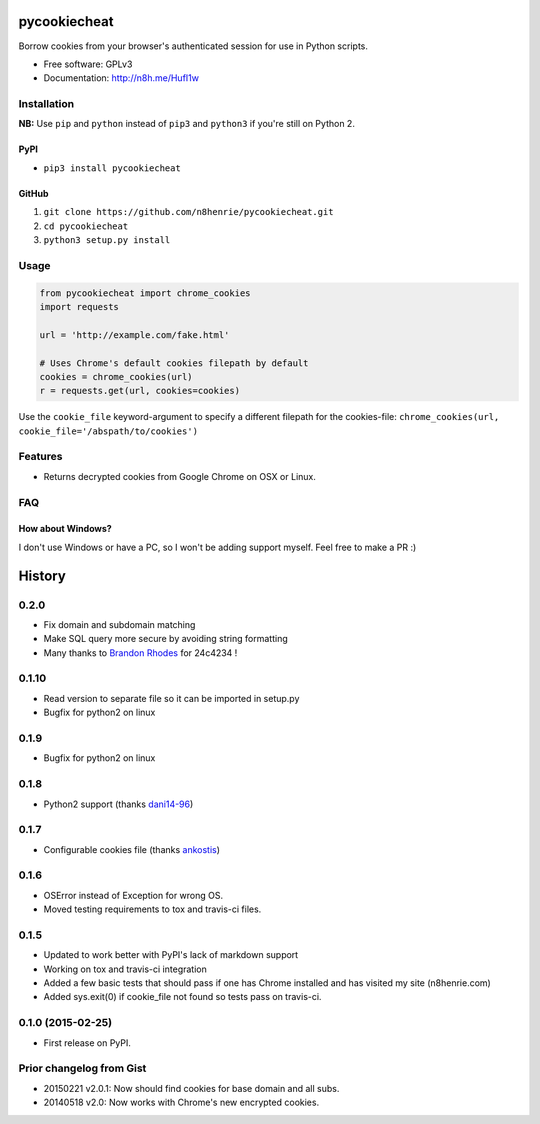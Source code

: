 pycookiecheat
=============

Borrow cookies from your browser's authenticated session for use in
Python scripts.

-  Free software: GPLv3
-  Documentation: http://n8h.me/HufI1w

Installation
------------

**NB:** Use ``pip`` and ``python`` instead of ``pip3`` and ``python3``
if you're still on Python 2.

PyPI
~~~~

-  ``pip3 install pycookiecheat``

GitHub
~~~~~~

1. ``git clone https://github.com/n8henrie/pycookiecheat.git``
2. ``cd pycookiecheat``
3. ``python3 setup.py install``

Usage
-----

.. code:: python

    from pycookiecheat import chrome_cookies
    import requests

    url = 'http://example.com/fake.html'

    # Uses Chrome's default cookies filepath by default
    cookies = chrome_cookies(url)
    r = requests.get(url, cookies=cookies)

Use the ``cookie_file`` keyword-argument to specify a different filepath
for the cookies-file:
``chrome_cookies(url, cookie_file='/abspath/to/cookies')``

Features
--------

-  Returns decrypted cookies from Google Chrome on OSX or Linux.

FAQ
---

How about Windows?
~~~~~~~~~~~~~~~~~~

I don't use Windows or have a PC, so I won't be adding support myself.
Feel free to make a PR :)


History
=======

0.2.0
-----

-  Fix domain and subdomain matching
-  Make SQL query more secure by avoiding string formatting
-  Many thanks to `Brandon Rhodes <https://github.com/brandon-rhodes>`__
   for 24c4234 !

0.1.10
------

-  Read version to separate file so it can be imported in setup.py
-  Bugfix for python2 on linux

0.1.9
-----

-  Bugfix for python2 on linux

0.1.8
-----

-  Python2 support (thanks `dani14-96 <https://github.com/dani14-96>`__)

0.1.7
-----

-  Configurable cookies file (thanks
   `ankostis <https://github.com/ankostis>`__)

0.1.6
-----

-  OSError instead of Exception for wrong OS.
-  Moved testing requirements to tox and travis-ci files.

0.1.5
-----

-  Updated to work better with PyPI's lack of markdown support
-  Working on tox and travis-ci integration
-  Added a few basic tests that should pass if one has Chrome installed
   and has visited my site (n8henrie.com)
-  Added sys.exit(0) if cookie\_file not found so tests pass on
   travis-ci.

0.1.0 (2015-02-25)
------------------

-  First release on PyPI.

Prior changelog from Gist
-------------------------

-  20150221 v2.0.1: Now should find cookies for base domain and all
   subs.
-  20140518 v2.0: Now works with Chrome's new encrypted cookies.


